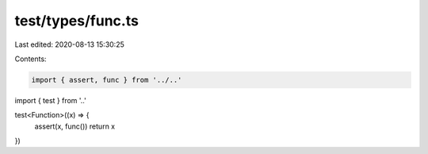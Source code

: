 test/types/func.ts
==================

Last edited: 2020-08-13 15:30:25

Contents:

.. code-block:: ts

    import { assert, func } from '../..'
import { test } from '..'

test<Function>((x) => {
  assert(x, func())
  return x
})


